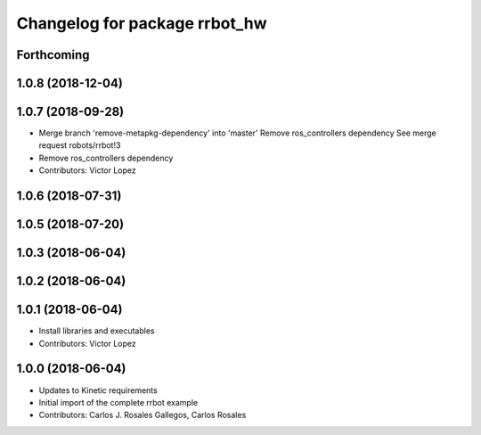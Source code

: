 ^^^^^^^^^^^^^^^^^^^^^^^^^^^^^^
Changelog for package rrbot_hw
^^^^^^^^^^^^^^^^^^^^^^^^^^^^^^

Forthcoming
-----------

1.0.8 (2018-12-04)
------------------

1.0.7 (2018-09-28)
------------------
* Merge branch 'remove-metapkg-dependency' into 'master'
  Remove ros_controllers dependency
  See merge request robots/rrbot!3
* Remove ros_controllers dependency
* Contributors: Victor Lopez

1.0.6 (2018-07-31)
------------------

1.0.5 (2018-07-20)
------------------

1.0.3 (2018-06-04)
------------------

1.0.2 (2018-06-04)
------------------

1.0.1 (2018-06-04)
------------------
* Install libraries and executables
* Contributors: Victor Lopez

1.0.0 (2018-06-04)
------------------
* Updates to Kinetic requirements
* Initial import of the complete rrbot example
* Contributors: Carlos J. Rosales Gallegos, Carlos Rosales
